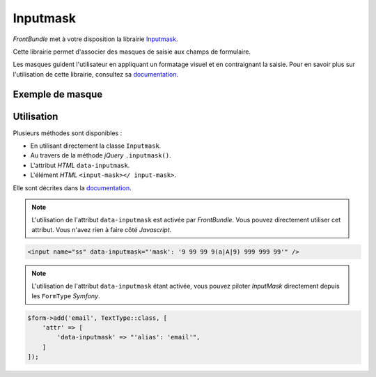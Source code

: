 =========
Inputmask
=========

*FrontBundle* met à votre disposition la librairie `Inputmask <https://github.com/RobinHerbots/Inputmask>`_.

Cette librairie permet d'associer des masques de saisie aux champs de formulaire.

Les masques guident l'utilisateur en appliquant un formatage visuel et en contraignant la saisie.
Pour en savoir plus sur l'utilisation de cette librairie, consultez sa `documentation <https://github.com/RobinHerbots/Inputmask>`_.

Exemple de masque
-----------------

.. figure:: ../images/inputmask.png
    :alt: Inputmask

Utilisation
-----------

Plusieurs méthodes sont disponibles :

- En utilisant directement la classe ``Inputmask``.
- Au travers de la méthode *jQuery* ``.inputmask()``.
- L'attribut *HTML* ``data-inputmask``.
- L'élément *HTML* ``<input-mask></ input-mask>``.

Elle sont décrites dans la `documentation <https://github.com/RobinHerbots/Inputmask>`_.

.. note::
    L'utilisation de l'attribut ``data-inputmask`` est activée par *FrontBundle*. Vous pouvez directement utiliser cet attribut.
    Vous n'avez rien à faire côté *Javascript*.

.. code-block:: html

    <input name="ss" data-inputmask="'mask': '9 99 99 9(a|A|9) 999 999 99'" />

.. note::
    L'utilisation de l'attribut ``data-inputmask`` étant activée, vous pouvez piloter *InputMask* directement depuis les
    ``FormType`` *Symfony*.

.. code-block:: php

    $form->add('email', TextType::class, [
        'attr' => [
            'data-inputmask' => "'alias': 'email'",
        ]
    ]);
